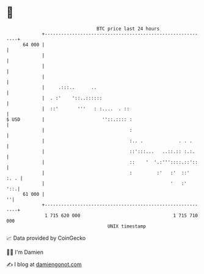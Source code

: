 * 👋

#+begin_example
                                    BTC price last 24 hours                    
                +------------------------------------------------------------+ 
         64 000 |                                                            | 
                |                                                            | 
                |                                                            | 
                |                                                            | 
                |     .:::..      ..                                         | 
                |  . :'    '::..::::::                                       | 
                |  ::'       '''   : :....  . ::                             | 
   $ USD        |                     ''::.:::: :                            | 
                |                               :                            | 
                |                               :.. .             . . .      | 
                |                               ::':::...   ..::.:: :.:.     | 
                |                               ::    '  '.:'''::::.::'::    | 
                |                               :         :'   :'  ::'  :. . | 
                |                                              '   :'    '::.| 
         61 000 |                                                          ''| 
                +------------------------------------------------------------+ 
                 1 715 620 000                                  1 715 710 000  
                                        UNIX timestamp                         
#+end_example
📈 Data provided by CoinGecko

🧑‍💻 I'm Damien

✍️ I blog at [[https://www.damiengonot.com][damiengonot.com]]
